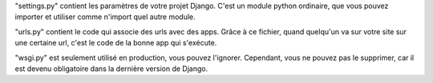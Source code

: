 "settings.py" contient les paramètres de votre projet Django. C'est un module python ordinaire, que vous pouvez importer et utiliser comme n'import quel autre module.

"urls.py" contient le code qui associe des urls avec des apps. Grâce à ce fichier, quand quelqu'un va sur votre site sur une certaine url, c'est le code de la bonne app qui s'exécute.

"wsgi.py" est seulement utilisé en production, vous pouvez l'ignorer. Cependant, vous ne pouvez pas le supprimer, car il est devenu obligatoire dans la dernière version de Django.
